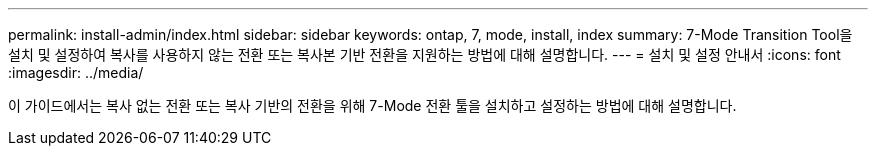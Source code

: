 ---
permalink: install-admin/index.html 
sidebar: sidebar 
keywords: ontap, 7, mode, install, index 
summary: 7-Mode Transition Tool을 설치 및 설정하여 복사를 사용하지 않는 전환 또는 복사본 기반 전환을 지원하는 방법에 대해 설명합니다. 
---
= 설치 및 설정 안내서
:icons: font
:imagesdir: ../media/


[role="lead"]
이 가이드에서는 복사 없는 전환 또는 복사 기반의 전환을 위해 7-Mode 전환 툴을 설치하고 설정하는 방법에 대해 설명합니다.
